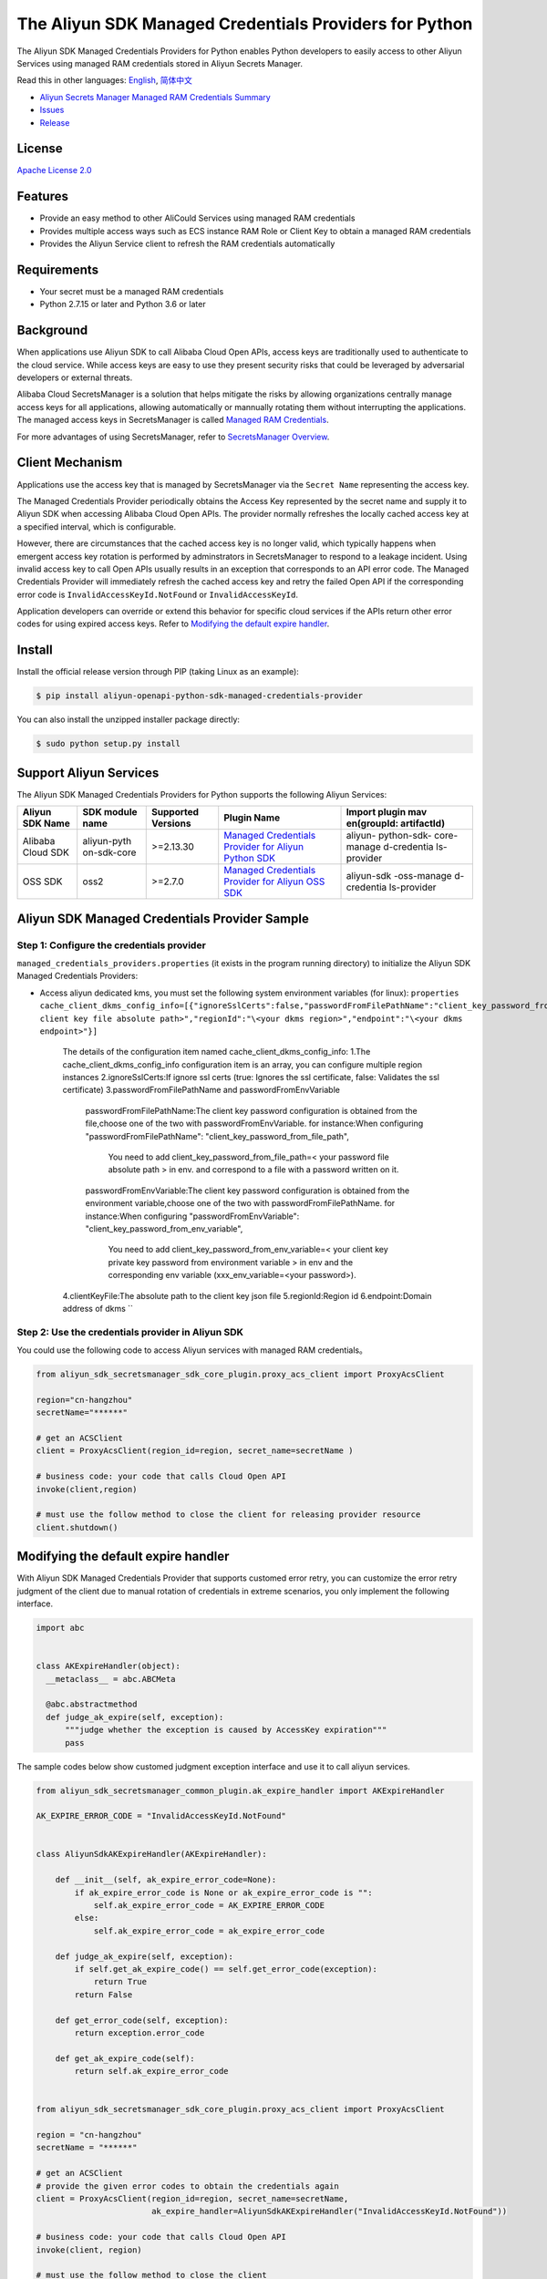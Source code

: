 The Aliyun SDK Managed Credentials Providers for Python
==================================================

The Aliyun SDK Managed Credentials Providers for Python enables Python
developers to easily access to other Aliyun Services using managed RAM
credentials stored in Aliyun Secrets Manager.

Read this in other languages: `English <README.rst>`__,
`简体中文 <README.zh-cn.rst>`__

-  `Aliyun Secrets Manager Managed RAM Credentials
   Summary <https://www.alibabacloud.com/help/doc-detail/152001.htm>`__
-  `Issues <https://github.com/aliyun/aliyun-sdk-managed-credentials-providers-python/issues>`__
-  `Release <https://github.com/aliyun/aliyun-sdk-managed-credentials-providers-python/releases>`__

License
-------

`Apache License
2.0 <https://www.apache.org/licenses/LICENSE-2.0.html>`__

Features
--------

-  Provide an easy method to other AliCould Services using managed RAM
   credentials
-  Provides multiple access ways such as ECS instance RAM Role or Client
   Key to obtain a managed RAM credentials
-  Provides the Aliyun Service client to refresh the RAM credentials
   automatically

Requirements
------------

-  Your secret must be a managed RAM credentials
-  Python 2.7.15 or later and Python 3.6 or later

Background
----------

When applications use Aliyun SDK to call Alibaba Cloud Open APIs, access
keys are traditionally used to authenticate to the cloud service. While
access keys are easy to use they present security risks that could be
leveraged by adversarial developers or external threats.

Alibaba Cloud SecretsManager is a solution that helps mitigate the risks
by allowing organizations centrally manage access keys for all
applications, allowing automatically or mannually rotating them without
interrupting the applications. The managed access keys in SecretsManager
is called `Managed RAM
Credentials <https://www.alibabacloud.com/help/doc-detail/212421.htm>`__.

For more advantages of using SecretsManager, refer to `SecretsManager
Overview <https://www.alibabacloud.com/help/doc-detail/152001.htm>`__.

Client Mechanism
----------------

Applications use the access key that is managed by SecretsManager via
the ``Secret Name`` representing the access key.

The Managed Credentials Provider periodically obtains the Access Key
represented by the secret name and supply it to Aliyun SDK when
accessing Alibaba Cloud Open APIs. The provider normally refreshes the
locally cached access key at a specified interval, which is
configurable.

However, there are circumstances that the cached access key is no longer
valid, which typically happens when emergent access key rotation is
performed by adminstrators in SecretsManager to respond to a leakage
incident. Using invalid access key to call Open APIs usually results in
an exception that corresponds to an API error code. The Managed
Credentials Provider will immediately refresh the cached access key and
retry the failed Open API if the corresponding error code is
``InvalidAccessKeyId.NotFound`` or ``InvalidAccessKeyId``.

Application developers can override or extend this behavior for specific
cloud services if the APIs return other error codes for using expired
access keys. Refer to `Modifying the default expire
handler <#modifying-the-default-expire-handler>`__.

Install
-------

Install the official release version through PIP (taking Linux as an
example):

.. code:: bash

       $ pip install aliyun-openapi-python-sdk-managed-credentials-provider

You can also install the unzipped installer package directly:

.. code:: bash

       $ sudo python setup.py install

Support Aliyun Services
-----------------------

The Aliyun SDK Managed Credentials Providers for Python supports the
following Aliyun Services:

+-------------+-------------+-------------+-------------+-------------+
| Aliyun SDK  | SDK module  | Supported   | Plugin Name | Import      |
| Name        | name        | Versions    |             | plugin      |
|             |             |             |             | mav         |
|             |             |             |             | en(groupId: |
|             |             |             |             | artifactId) |
+=============+=============+=============+=============+=============+
| Alibaba     | aliyun-pyth | >=2.13.30   | `Managed    | aliyun-     |
| Cloud SDK   | on-sdk-core |             | Credentials | python-sdk- |
|             |             |             | Provider    | core-manage |
|             |             |             | for Aliyun  | d-credentia |
|             |             |             | Python      | ls-provider |
|             |             |             | SDK <h      |             |
|             |             |             | ttps://gith |             |
|             |             |             | ub.com/aliy |             |
|             |             |             | un/aliyun-s |             |
|             |             |             | dk-managed- |             |
|             |             |             | credentials |             |
|             |             |             | -providers- |             |
|             |             |             | python/tree |             |
|             |             |             | /master/ali |             |
|             |             |             | yun-sdk-man |             |
|             |             |             | aged-creden |             |
|             |             |             | tials-provi |             |
|             |             |             | ders/aliyun |             |
|             |             |             | -openapi-py |             |
|             |             |             | thon-sd     |             |
|             |             |             | k-manage    |             |
|             |             |             | d-credentia |             |
|             |             |             | ls-provide  |             |
|             |             |             | r>`__       |             |
+-------------+-------------+-------------+-------------+-------------+
| OSS SDK     | oss2        | >=2.7.0     | `Managed    | aliyun-sdk  |
|             |             |             | Credentials | -oss-manage |
|             |             |             | Provider    | d-credentia |
|             |             |             | for Aliyun  | ls-provider |
|             |             |             | OSS         |             |
|             |             |             | SDK <https  |             |
|             |             |             | ://github.c |             |
|             |             |             | om/aliyun/a |             |
|             |             |             | liyun-sdk-m |             |
|             |             |             | anaged-cred |             |
|             |             |             | entials-pro |             |
|             |             |             | viders-pyth |             |
|             |             |             | on/tree/mas |             |
|             |             |             | ter/aliyun- |             |
|             |             |             | sdk-managed |             |
|             |             |             | -credential |             |
|             |             |             | s-providers |             |
|             |             |             | /aliyun-oss |             |
|             |             |             | -python-sdk |             |
|             |             |             | -managed-cr |             |
|             |             |             | edentials-p |             |
|             |             |             | rovider>`__ |             |
+-------------+-------------+-------------+-------------+-------------+

Aliyun SDK Managed Credentials Provider Sample
----------------------------------------------

Step 1: Configure the credentials provider
~~~~~~~~~~~~~~~~~~~~~~~~~~~~~~~~~~~~~~~~~~

``managed_credentials_providers.properties`` (it exists in the program
running directory) to initialize the Aliyun SDK Managed Credentials
Providers:

-  Access aliyun dedicated kms, you must set the following system
   environment variables (for linux):
   ``properties     cache_client_dkms_config_info=[{"ignoreSslCerts":false,"passwordFromFilePathName":"client_key_password_from_file_path","clientKeyFile":"\<your client key file absolute path>","regionId":"\<your dkms region>","endpoint":"\<your dkms endpoint>"}]``
    The details of the configuration item named cache_client_dkms_config_info:
    1.The cache_client_dkms_config_info configuration item is an array, you can configure multiple region instances
    2.ignoreSslCerts:If ignore ssl certs (true: Ignores the ssl certificate, false: Validates the ssl certificate)
    3.passwordFromFilePathName and passwordFromEnvVariable
      passwordFromFilePathName:The client key password configuration is obtained from the file,choose one of the two with passwordFromEnvVariable.
      for instance:When configuring "passwordFromFilePathName": "client_key_password_from_file_path",
                   You need to add client_key_password_from_file_path=< your password file absolute path > in env.
                   and correspond to a file with a password written on it.
      passwordFromEnvVariable:The client key password configuration is obtained from the environment variable,choose one of the two with passwordFromFilePathName.
      for instance:When configuring "passwordFromEnvVariable": "client_key_password_from_env_variable",
                   You need to add client_key_password_from_env_variable=< your client key private key password from environment variable > in env
                   and the corresponding env variable (xxx_env_variable=<your password>).
    4.clientKeyFile:The absolute path to the client key json file
    5.regionId:Region id
    6.endpoint:Domain address of dkms
    ``

Step 2: Use the credentials provider in Aliyun SDK
~~~~~~~~~~~~~~~~~~~~~~~~~~~~~~~~~~~~~~~~~~~~~~~~~~

You could use the following code to access Aliyun services with managed
RAM credentials。

.. code:: python

   from aliyun_sdk_secretsmanager_sdk_core_plugin.proxy_acs_client import ProxyAcsClient

   region="cn-hangzhou"
   secretName="******"

   # get an ACSClient
   client = ProxyAcsClient(region_id=region, secret_name=secretName )

   # business code: your code that calls Cloud Open API
   invoke(client,region)

   # must use the follow method to close the client for releasing provider resource
   client.shutdown()

Modifying the default expire handler
------------------------------------

With Aliyun SDK Managed Credentials Provider that supports customed
error retry, you can customize the error retry judgment of the client
due to manual rotation of credentials in extreme scenarios, you only
implement the following interface.

.. code:: python

   import abc


   class AKExpireHandler(object):
     __metaclass__ = abc.ABCMeta

     @abc.abstractmethod
     def judge_ak_expire(self, exception):
         """judge whether the exception is caused by AccessKey expiration"""
         pass

The sample codes below show customed judgment exception interface and
use it to call aliyun services.

.. code:: python

   from aliyun_sdk_secretsmanager_common_plugin.ak_expire_handler import AKExpireHandler

   AK_EXPIRE_ERROR_CODE = "InvalidAccessKeyId.NotFound"


   class AliyunSdkAKExpireHandler(AKExpireHandler):

       def __init__(self, ak_expire_error_code=None):
           if ak_expire_error_code is None or ak_expire_error_code is "":
               self.ak_expire_error_code = AK_EXPIRE_ERROR_CODE
           else:
               self.ak_expire_error_code = ak_expire_error_code

       def judge_ak_expire(self, exception):
           if self.get_ak_expire_code() == self.get_error_code(exception):
               return True
           return False

       def get_error_code(self, exception):
           return exception.error_code

       def get_ak_expire_code(self):
           return self.ak_expire_error_code


   from aliyun_sdk_secretsmanager_sdk_core_plugin.proxy_acs_client import ProxyAcsClient

   region = "cn-hangzhou"
   secretName = "******"

   # get an ACSClient
   # provide the given error codes to obtain the credentials again
   client = ProxyAcsClient(region_id=region, secret_name=secretName,
                           ak_expire_handler=AliyunSdkAKExpireHandler("InvalidAccessKeyId.NotFound"))

   # business code: your code that calls Cloud Open API
   invoke(client, region)

   # must use the follow method to close the client
   client.shutdown()
